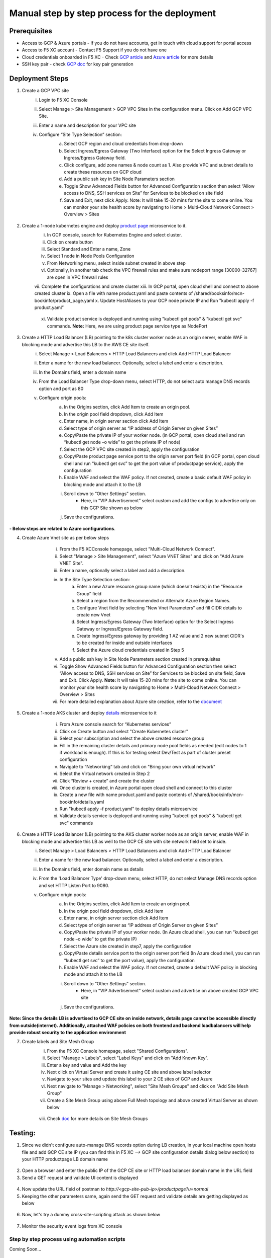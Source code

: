 Manual step by step process for the deployment
===============================================

.. figure:: assets/readme.jpeg

Prerequisites
**************
- Access to GCP & Azure portals - If you do not have accounts, get in touch with cloud support for portal access
- Access to F5 XC account - Contact F5 Support if you do not have one
- Cloud credentials onboarded in F5 XC - Check `GCP article <https://community.f5.com/kb/technicalarticles/creating-a-credential-in-f5-distributed-cloud-for-gcp/298290>`_ and `Azure article <https://community.f5.com/kb/technicalarticles/creating-a-credential-in-f5-distributed-cloud-for-azure/298316>`_ for more details
- SSH key pair - check `GCP doc <https://cloud.google.com/compute/docs/connect/create-ssh-keys>`_ for key pair generation

Deployment Steps
*****************
1. Create a GCP VPC site
    i. Login to F5 XC Console 
    ii. Select Manage > Site Management > GCP VPC Sites in the configuration menu. Click on Add GCP VPC Site. 
    iii. Enter a name and description for your VPC site 
    iv. Configure “Site Type Selection” section:
          a. Select GCP region and cloud credentials from drop-down
          b. Select Ingress/Egress Gateway (Two Interface) option for the Select Ingress Gateway or Ingress/Egress Gateway field. 
          c. Click configure, add zone names & node count as 1. Also provide VPC and subnet details to create these resources on GCP cloud
          d. Add a public ssh key in Site Node Parameters section 
          e. Toggle Show Advanced Fields button for Advanced Configuration section then select “Allow access to DNS, SSH services on Site” for Services to be blocked on site field
          f. Save and Exit, next click Apply. Note: It will take 15-20 mins for the site to come online. You can monitor your site health score by navigating to Home > Multi-Cloud Network Connect > Overview > Sites

          .. figure:: assets/gcp1.JPG

          .. figure:: assets/gcp2.JPG

2. Create a 1-node kubernetes engine and deploy `product page </shared/booksinfo/mcn-bookinfo/product_page.yaml>`_ microservice to it. 
    i. In GCP console, search for Kubernetes Engine and select cluster. 
    ii. Click on create button 
    iii. Select Standard and Enter a name, Zone
    iv. Select 1 node in Node Pools Configuration
    v. From Networking menu, select inside subnet created in above step 
    vi. Optionally, in another tab check the VPC firewall rules and make sure nodeport range [30000-32767] are open in VPC firewall rules 
    vii. Complete the configurations and create cluster
    xiii. In GCP portal, open cloud shell and connect to above created cluster
    ix. Open a file with name product.yaml and paste contents of /shared/booksinfo/mcn-bookinfo/product_page.yaml
    x. Update HostAliases to your GCP node private IP and Run "kubectl apply -f product.yaml”

    .. figure:: assets/product-hostaliases.JPG

    xi. Validate product service is deployed and running using "kubectl get pods" & "kubectl get svc" commands. **Note:** Here, we are using product page service type as NodePort 

    .. figure:: assets/gcp_shell.JPG

3. Create a HTTP Load Balancer (LB) pointing to the k8s cluster worker node as an origin server, enable WAF in blocking mode and advertise this LB to the AWS CE site itself. 
    i. Select Manage > Load Balancers > HTTP Load Balancers and click Add HTTP Load Balancer 
    ii. Enter a name for the new load balancer. Optionally, select a label and enter a description.
    iii. In the Domains field, enter a domain name 
    iv. From the Load Balancer Type drop-down menu, select HTTP, do not select auto manage DNS records option and port as 80
    v. Configure origin pools: 
        a. In the Origins section, click Add Item to create an origin pool. 
        b. In the origin pool field dropdown, click Add Item 
        c. Enter name, in origin server section click Add Item 
        d. Select type of origin server as “IP address of Origin Server on given Sites” 
        e. Copy/Paste the private IP of your worker node. (in GCP portal, open cloud shell and run “kubectl get node –o wide” to get the private IP of node) 
        f. Select the GCP VPC site created in step2, apply the configuration 
        g. Copy/Paste product page service port to the origin server port field (in GCP portal, open cloud shell and run “kubectl get svc” to get the port value of productpage service), apply the configuration 
        h. Enable WAF and select the WAF policy. If not created, create a basic default WAF policy in blocking mode and attach it to the LB 
        i. Scroll down to “Other Settings” section.
            -  Here, in “VIP Advertisement” select custom and add the configs to advertise only on this GCP Site shown as below
        j. Save the configurations. 

        .. figure:: assets/productpage-configs.JPG
        
        .. figure:: assets/productpage-origin-configs.JPG
        
        .. figure:: assets/waf-configs.JPG
        
        .. figure:: assets/productpage-advertise-configs.JPG

**- Below steps are related to Azure configurations**.

4. Create Azure Vnet site as per below steps
      i. From the F5 XCConsole homepage, select "Multi-Cloud Network Connect".
      ii. Select "Manage > Site Management", select "Azure VNET Sites" and click on "Add Azure VNET Site".
      iii. Enter a name, optionally select a label and add a description.
      iv. In the Site Type Selection section: 
            a. Enter a new Azure resource group name (which doesn't exists) in the “Resource Group” field
            b. Select a region from the Recommended or Alternate Azure Region Names.
            c. Configure Vnet field by selecting "New Vnet Parameters" and fill CIDR details to create new Vnet
            d. Select Ingress/Egress Gateway (Two Interface) option for the Select Ingress Gateway or Ingress/Egress Gateway field.
            e. Create Ingress/Egress gateway by providing 1 AZ value and 2 new subnet CIDR's to be created for inside and outside interfaces
            f. Select the Azure cloud credentials created in Step 5
      v. Add a public ssh key in Site Node Parameters section created in prerequisites
      vi. Toggle Show Advanced Fields button for Advanced Configuration section then select “Allow access to DNS, SSH services on Site” for Services to be blocked on site field, Save and Exit. Click Apply. **Note:** It will take 15-20 mins for the site to come online. You can monitor your site health score by navigating to Home > Multi-Cloud Network Connect > Overview > Sites 
      vii. For more detailed explanation about Azure site creation, refer to the `document <https://docs.cloud.f5.com/docs/how-to/site-management/create-azure-site>`_

    .. figure:: assets/azure1.JPG
    
    .. figure:: assets/azure2.JPG

5. Create a 1-node AKS cluster and deploy `details </shared/booksinfo/mcn-bookinfo/details.yaml>`_ microservice to it 
      i. From Azure console search for “Kubernetes services”
      ii. Click on Create button and select "Create Kubernetes cluster"
      iii. Select your subscription and select the above created resource group 
      iv. Fill in the remaining cluster details and primary node pool fields as needed (edit nodes to 1 if workload is enough). If this is for testing select Dev/Test as part of cluster preset configuration
      v. Navigate to “Networking” tab and click on "Bring your own virtual network"
      vi. Select the Virtual network created in Step 2
      vii. Click “Review + create” and create the cluster
      viii. Once cluster is created, in Azure portal open cloud shell and connect to this cluster
      ix. Create a new file with name product.yaml and paste contents of /shared/booksinfo/mcn-bookinfo/details.yaml
      x. Run "kubectl apply -f product.yaml" to deploy details microservice
      xi. Validate details service is deployed and running using "kubectl get pods" & "kubectl get svc" commands

    .. figure:: assets/azure-cloud-shell.JPG

6. Create a HTTP Load Balancer (LB) pointing to the AKS cluster worker node as an origin server, enable WAF in blocking mode and advertise this LB as well to the GCP CE site with site network field set to inside.
    i. Select Manage > Load Balancers > HTTP Load Balancers and click Add HTTP Load Balancer 
    ii. Enter a name for the new load balancer. Optionally, select a label and enter a description.
    iii. In the Domains field, enter domain name as details 
    iv. From the 'Load Balancer Type' drop-down menu, select HTTP, do not select Manage DNS records option and set HTTP Listen Port to 9080.
    v. Configure origin pools: 
        a. In the Origins section, click Add Item to create an origin pool. 
        b. In the origin pool field dropdown, click Add Item 
        c. Enter name, in origin server section click Add Item 
        d. Select type of origin server as “IP address of Origin Server on given Sites” 
        e. Copy/Paste the private IP of your worker node. (In Azure cloud shell, you can run “kubectl get node –o wide” to get the private IP) 
        f. Select the Azure site created in step7, apply the configuration 
        g. Copy/Paste details service port to the origin server port field (In Azure cloud shell, you can run “kubectl get svc” to get the port value), apply the configuration 
        h. Enable WAF and select the WAF policy. If not created, create a default WAF policy in blocking mode and attach it to the LB 
        i. Scroll down to “Other Settings” section.
            -  Here, in “VIP Advertisement” select custom and advertise on above created GCP VPC site
        j. Save the configurations. 

        .. figure:: assets/details-configs.JPG
        
        .. figure:: assets/details-origin-configs.JPG
        
        .. figure:: assets/details-advertise-configs.JPG
        
        .. figure:: assets/waf-configs.JPG

**Note: Since the details LB is advertised to GCP CE site on inside network, details page cannot be accessible directly from outside(internet). Additionally, attached WAF policies on both frontend and backend loadbalancers will help provide robust security to the application environment**

7. Create labels and Site Mesh Group
      i. From the F5 XC Console homepage, select "Shared Configurations".
      ii. Select "Manage > Labels", select "Label Keys" and click on "Add Known Key".
      iii. Enter a key and value and Add the key
      iv. Next click on Virtual Server and create it using CE site and above label selector
      v. Navigate to your sites and update this label to your 2 CE sites of GCP and Azure
      vi. Next navigate to "Manage > Networking", select "Site Mesh Groups" and click on "Add Site Mesh Group"
      vii. Create a Site Mesh Group using above Full Mesh topology and above created Virtual Server as shown below
    
      .. figure:: assets/smg.JPG

      viii. Check `doc <https://docs.cloud.f5.com/docs/how-to/advanced-networking/site-mesh-group for more details>`_ for more details on Site Mesh Groups    


Testing: 
*********

1. Since we didn't configure auto-manage DNS records option during LB creation, in your local machine open hosts file and add GCP CE site IP (you can find this in F5 XC --> GCP site configuration details dialog below section) to your HTTP productpage LB domain name

.. figure:: assets/gcp-site-ip.JPG

.. figure:: assets/hosts.JPG

2. Open a browser and enter the public IP of the GCP CE site or HTTP load balancer domain name in the URL field

3. Send a GET request and validate UI content is displayed

.. figure:: assets/mcn-productpage.JPG

4. Now update the URL field of postman to `http://<gcp-site-pub-ip>/productpage?u=normal`

5. Keeping the other parameters same, again send the GET request and validate details are getting displayed as below

.. figure:: assets/mcn-productpage2.JPG

6. Now, let's try a dummy cross-site-scripting attack as shown below

.. figure:: assets/mcn-xss-blocked.JPG

7. Monitor the security event logs from XC console

.. figure:: assets/logs.JPG

.. figure:: assets/block-log.JPG


Step by step process using automation scripts
#############################################

Coming Soon...


**Support**
############

For support, please open a GitHub issue. Note, the code in this repository is community supported and is not supported by F5 Networks. 

